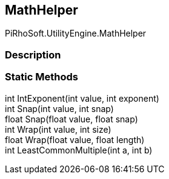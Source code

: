 [#engine/math-helper]

## MathHelper

PiRhoSoft.UtilityEngine.MathHelper

### Description

### Static Methods

int IntExponent(int value, int exponent)::

int Snap(int value, int snap)::

float Snap(float value, float snap)::

int Wrap(int value, int size)::

float Wrap(float value, float length)::

int LeastCommonMultiple(int a, int b)::